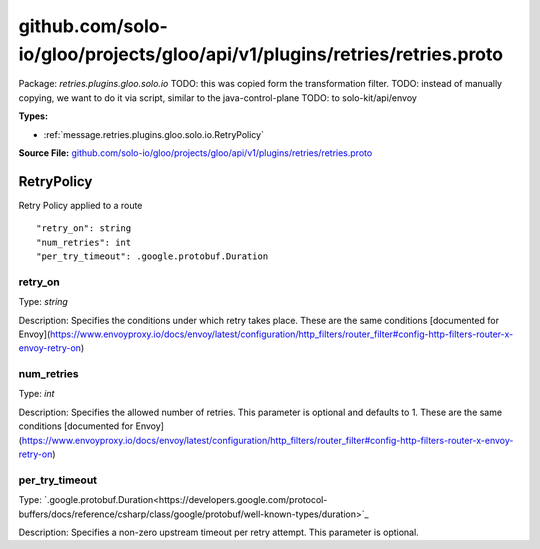 .. Code generated by solo-kit. DO NOT EDIT.
github.com/solo-io/gloo/projects/gloo/api/v1/plugins/retries/retries.proto
==========================

Package: `retries.plugins.gloo.solo.io`  
TODO: this was copied form the transformation filter.
TODO: instead of manually copying, we want to do it via script, similar to the java-control-plane
TODO: to solo-kit/api/envoy




.. _retries.plugins.gloo.solo.io.github.com/solo-io/gloo/projects/gloo/api/v1/plugins/retries/retries.proto:


**Types:**


- :ref:`message.retries.plugins.gloo.solo.io.RetryPolicy`
  



**Source File:** `github.com/solo-io/gloo/projects/gloo/api/v1/plugins/retries/retries.proto <https://github.com/solo-io/gloo/blob/master/projects/gloo/api/v1/plugins/retries/retries.proto>`_




.. _message.retries.plugins.gloo.solo.io.RetryPolicy:

RetryPolicy
~~~~~~~~~~~~~~~~~~~~~~~~~~

 
Retry Policy applied to a route


::


   "retry_on": string
   "num_retries": int
   "per_try_timeout": .google.protobuf.Duration



.. _field.retries.plugins.gloo.solo.io.RetryPolicy.retry_on:

retry_on
++++++++++++++++++++++++++

Type: `string` 

Description: Specifies the conditions under which retry takes place. These are the same conditions [documented for Envoy](https://www.envoyproxy.io/docs/envoy/latest/configuration/http_filters/router_filter#config-http-filters-router-x-envoy-retry-on) 



.. _field.retries.plugins.gloo.solo.io.RetryPolicy.num_retries:

num_retries
++++++++++++++++++++++++++

Type: `int` 

Description: Specifies the allowed number of retries. This parameter is optional and defaults to 1. These are the same conditions [documented for Envoy](https://www.envoyproxy.io/docs/envoy/latest/configuration/http_filters/router_filter#config-http-filters-router-x-envoy-retry-on) 



.. _field.retries.plugins.gloo.solo.io.RetryPolicy.per_try_timeout:

per_try_timeout
++++++++++++++++++++++++++

Type: `.google.protobuf.Duration<https://developers.google.com/protocol-buffers/docs/reference/csharp/class/google/protobuf/well-known-types/duration>`_ 

Description: Specifies a non-zero upstream timeout per retry attempt. This parameter is optional. 







.. raw:: html
   <!-- Start of HubSpot Embed Code -->
   <script type="text/javascript" id="hs-script-loader" async defer src="//js.hs-scripts.com/5130874.js"></script>
   <!-- End of HubSpot Embed Code -->
